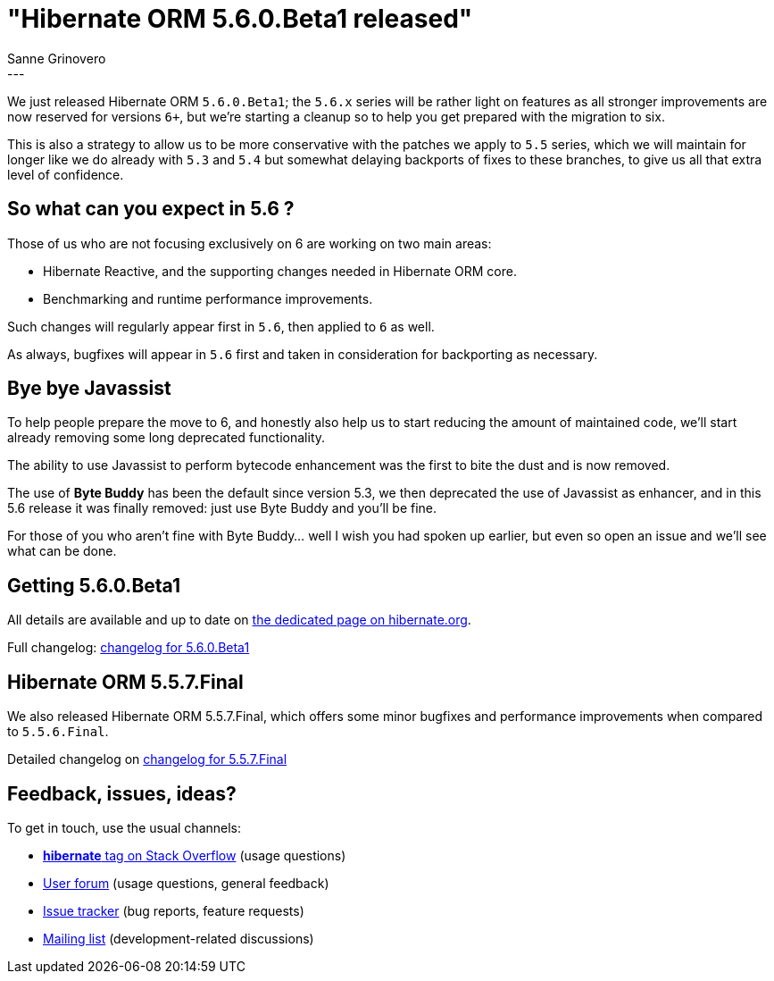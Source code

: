 = "Hibernate ORM {released-version} released"
Sanne Grinovero
:awestruct-tags: [ "Hibernate ORM", "Releases" ]
:awestruct-layout: blog-post
:released-version: 5.6.0.Beta1
:release-id: 31968
---

We just released Hibernate ORM `5.6.0.Beta1`; the `5.6.x` series will be rather light on features as all stronger improvements are now reserved for versions `6+`, but we're starting a cleanup so to help you get prepared with the migration to six.
 
This is also a strategy to allow us to be more conservative with the patches we apply to `5.5` series, which we will maintain for longer like we do already with `5.3` and `5.4` but somewhat delaying backports of fixes to these branches, to give us all that extra level of confidence.

== So what can you expect in 5.6 ?

Those of us who are not focusing exclusively on 6 are working on two main areas:

 * Hibernate Reactive, and the supporting changes needed in Hibernate ORM core.
 * Benchmarking and runtime performance improvements.
 
Such changes will regularly appear first in `5.6`, then applied to `6` as well.

As always, bugfixes will appear in `5.6` first and taken in consideration for backporting as necessary.

== Bye bye Javassist

To help people prepare the move to 6, and honestly also help us to start reducing the amount of maintained code, we'll start already removing some long deprecated functionality.

The ability to use Javassist to perform bytecode enhancement was the first to bite the dust and is now removed.

The use of *Byte Buddy* has been the default since version 5.3, we then deprecated the use of Javassist as enhancer, and in this 5.6
release it was finally removed: just use Byte Buddy and you'll be fine.

For those of you who aren't fine with Byte Buddy... well I wish you had spoken up earlier, but even so open an issue and we'll see what can be done.

== Getting {released-version}

All details are available and up to date on https://hibernate.org/orm/releases/5.6/#get-it[the dedicated page on hibernate.org].

Full changelog: https://hibernate.atlassian.net/issues/?jql=project%20%3D%20%22HHH%22%20AND%20fixVersion%20%3D%20%225.6.0.Beta1%22[changelog for 5.6.0.Beta1]

== Hibernate ORM 5.5.7.Final

We also released Hibernate ORM 5.5.7.Final, which offers some minor bugfixes and performance improvements when compared to `5.5.6.Final`.

Detailed changelog on https://hibernate.atlassian.net/issues/?jql=project%20%3D%20%22HHH%22%20AND%20fixVersion%20%3D%20%225.5.7%22[changelog for 5.5.7.Final]

== Feedback, issues, ideas?

To get in touch, use the usual channels:

* https://stackoverflow.com/questions/tagged/hibernate[**hibernate** tag on Stack Overflow] (usage questions)
* https://discourse.hibernate.org/c/hibernate-orm[User forum] (usage questions, general feedback)
* https://hibernate.atlassian.net/browse/HHH[Issue tracker] (bug reports, feature requests)
* http://lists.jboss.org/pipermail/hibernate-dev/[Mailing list] (development-related discussions)
